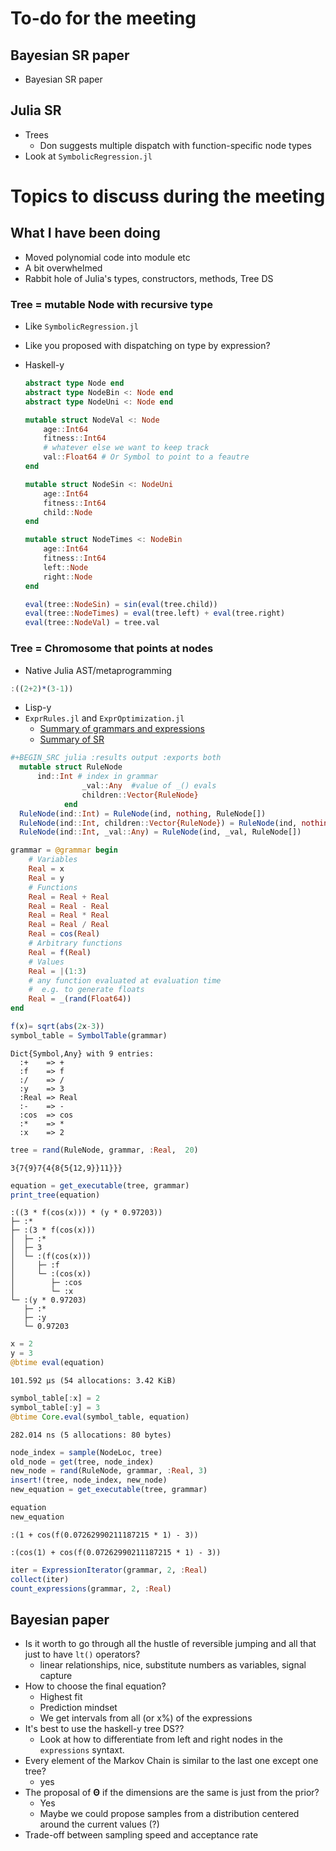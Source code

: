 * To-do for the meeting
** Bayesian SR paper
- Bayesian SR paper
** Julia SR
- Trees
  - Don suggests multiple dispatch with function-specific node types
- Look at =SymbolicRegression.jl=
* Topics to discuss during the meeting
** What I have been doing
- Moved polynomial code into module etc
- A bit overwhelmed
- Rabbit hole of Julia's types, constructors, methods, Tree DS
*** Tree = mutable Node with recursive type
- Like =SymbolicRegression.jl=
- Like you proposed with dispatching on type by expression?
- Haskell-y
        
    #+BEGIN_SRC julia :results output :exports both
      abstract type Node end
      abstract type NodeBin <: Node end
      abstract type NodeUni <: Node end

      mutable struct NodeVal <: Node
          age::Int64
          fitness::Int64
          # whatever else we want to keep track
          val::Float64 # Or Symbol to point to a feautre
      end 

      mutable struct NodeSin <: NodeUni
          age::Int64
          fitness::Int64
          child::Node
      end 

      mutable struct NodeTimes <: NodeBin
          age::Int64
          fitness::Int64
          left::Node
          right::Node
      end 

      eval(tree::NodeSin) = sin(eval(tree.child))
      eval(tree::NodeTimes) = eval(tree.left) + eval(tree.right)
      eval(tree::NodeVal) = tree.val

    #+END_SRC
        
*** Tree = Chromosome that points at nodes
- Native Julia AST/metaprogramming

#+BEGIN_SRC julia :eval :session :results silent :exports code
  :((2+2)*(3-1))
#+END_SRC
      
- Lisp-y
- =ExprRules.jl= and =ExprOptimization.jl=
  - [[https://nbviewer.jupyter.org/github/sisl/ExprRules.jl/blob/master/examples/grammar.ipynb][Summary of grammars and expressions]]
  - [[https://nbviewer.jupyter.org/github/sisl/ExprOptimization.jl/blob/master/examples/symbolic_regression.ipynb][Summary of SR]]

#+BEGIN_SRC julia :eval :session :results silent :exports code
#+BEGIN_SRC julia :results output :exports both
  mutable struct RuleNode
      ind::Int # index in grammar
                _val::Any  #value of _() evals
                children::Vector{RuleNode}
            end
  RuleNode(ind::Int) = RuleNode(ind, nothing, RuleNode[])
  RuleNode(ind::Int, children::Vector{RuleNode}) = RuleNode(ind, nothing, children)
  RuleNode(ind::Int, _val::Any) = RuleNode(ind, _val, RuleNode[])
  #+END_SRC
  
#+BEGIN_SRC julia :eval :session :results output :exports both
  grammar = @grammar begin
      # Variables
      Real = x
      Real = y
      # Functions
      Real = Real + Real
      Real = Real - Real
      Real = Real * Real 
      Real = Real / Real
      Real = cos(Real) 
      # Arbitrary functions
      Real = f(Real)
      # Values
      Real = |(1:3)
      # any function evaluated at evaluation time
      #  e.g. to generate floats
      Real = _(rand(Float64))
  end

  f(x)= sqrt(abs(2x-3))
  symbol_table = SymbolTable(grammar)

#+END_SRC
        
#+RESULTS:
: Dict{Symbol,Any} with 9 entries:
:   :+    => +
:   :f    => f
:   :/    => /
:   :y    => 3
:   :Real => Real
:   :-    => -
:   :cos  => cos
:   :*    => *
:   :x    => 2

#+BEGIN_SRC julia :eval :session :results output :exports both
  tree = rand(RuleNode, grammar, :Real,  20)
#+END_SRC

#+RESULTS:
: 3{7{9}7{4{8{5{12,9}}11}}}

#+BEGIN_SRC julia :eval :session :results output :exports both
  equation = get_executable(tree, grammar)
  print_tree(equation)
#+END_SRC

#+RESULTS:
: :((3 * f(cos(x))) * (y * 0.97203))
: ├─ :*
: ├─ :(3 * f(cos(x)))
: │  ├─ :*
: │  ├─ 3
: │  └─ :(f(cos(x)))
: │     ├─ :f
: │     └─ :(cos(x))
: │        ├─ :cos
: │        └─ :x
: └─ :(y * 0.97203)
:    ├─ :*
:    ├─ :y
:    └─ 0.97203

#+BEGIN_SRC julia :eval :session :results output :exports both
  x = 2
  y = 3
  @btime eval(equation)
#+END_SRC

#+RESULTS:
: 101.592 μs (54 allocations: 3.42 KiB)

#+BEGIN_SRC julia :eval :session :results output :exports both
  symbol_table[:x] = 2
  symbol_table[:y] = 3
  @btime Core.eval(symbol_table, equation)
#+END_SRC

#+RESULTS:
: 282.014 ns (5 allocations: 80 bytes)

#+BEGIN_SRC julia :eval :session :results output :exports both
  node_index = sample(NodeLoc, tree)
  old_node = get(tree, node_index)
  new_node = rand(RuleNode, grammar, :Real, 3)
  insert!(tree, node_index, new_node)
  new_equation = get_executable(tree, grammar)

  equation
  new_equation
#+END_SRC

#+RESULTS:
: :(1 + cos(f(0.07262990211187215 * 1) - 3))
: 
: :(cos(1) + cos(f(0.07262990211187215 * 1) - 3))

#+BEGIN_SRC julia :eval :session :results silent :exports code
  iter = ExpressionIterator(grammar, 2, :Real)
  collect(iter)
  count_expressions(grammar, 2, :Real)
#+END_SRC

** Bayesian paper
- Is it worth to go through all the hustle of reversible jumping and all that just to have =lt()= operators?
  - linear relationships, nice, substitute numbers as variables, signal capture
- How to choose the final equation?
  - Highest fit
  - Prediction mindset
  - We get intervals from all (or x%) of the expressions
- It's best to use the haskell-y tree DS??
  - Look at how to differentiate from left and right nodes in the =expressions= syntaxt.
- Every element of the Markov Chain is similar to the last one except one tree?
  - yes
- The proposal of \(\boldsymbol \Theta \) if the dimensions are the same is just from the prior?
  - Yes
  - Maybe we could propose samples from a distribution centered around the current values (?)
- Trade-off between sampling speed and acceptance rate

